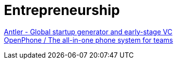 = Entrepreneurship

https://www.antler.co/[Antler - Global startup generator and early-stage VC] +
https://www.openphone.com/[OpenPhone / The all-in-one phone system for teams] +
